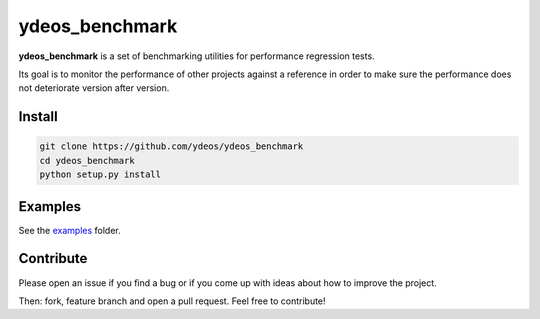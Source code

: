 ydeos_benchmark
===============

.. image:: https://travis-ci.org/ydeos/ydeos_benchmark.svg?branch=main
    :target: https://travis-ci.org/ydeos/ydeos_benchmark

.. image:: https://app.codacy.com/project/badge/Grade/e4f16f4e2d534520ab4e4af86bb0b7f7
    :target: https://www.codacy.com/gh/ydeos/ydeos_benchmark/dashboard?utm_source=github.com&amp;utm_medium=referral&amp;utm_content=ydeos/ydeos_benchmark&amp;utm_campaign=Badge_Grade

.. image:: https://coveralls.io/repos/github/ydeos/ydeos_benchmark/badge.svg?branch=main
    :target: https://coveralls.io/github/ydeos/ydeos_benchmark?branch=main


**ydeos_benchmark** is a set of benchmarking utilities for performance regression tests.

Its goal is to monitor the performance of other projects against a reference in order to make sure the performance does not deteriorate version after version.

Install
-------

.. code-block:: shell

   git clone https://github.com/ydeos/ydeos_benchmark
   cd ydeos_benchmark
   python setup.py install


Examples
--------

See the examples_ folder.


.. _examples: https://github.com/ydeos/ydeos_benchmark/tree/main/examples


Contribute
----------

Please open an issue if you find a bug or if you come up with ideas about how to improve the project.

Then: fork, feature branch and open a pull request. Feel free to contribute!



